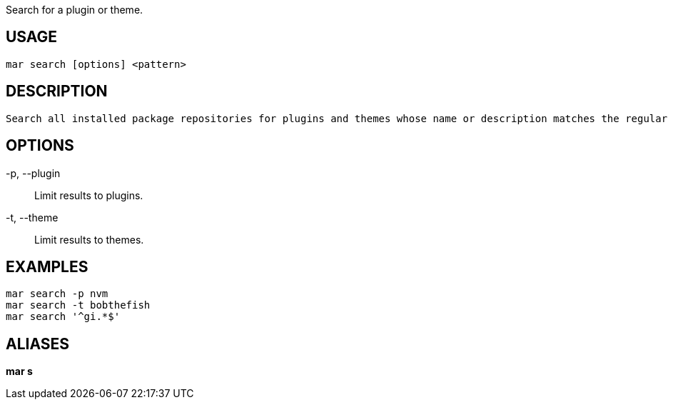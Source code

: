 Search for a plugin or theme.

== USAGE
  mar search [options] <pattern>

== DESCRIPTION
  Search all installed package repositories for plugins and themes whose name or description matches the regular expression <pattern>. Patterns use the POSIX ERE syntax.

== OPTIONS
-p, --plugin::
  Limit results to plugins.

-t, --theme::
  Limit results to themes.

== EXAMPLES
  mar search -p nvm
  mar search -t bobthefish
  mar search '^gi.*$'

== ALIASES
*mar s*
